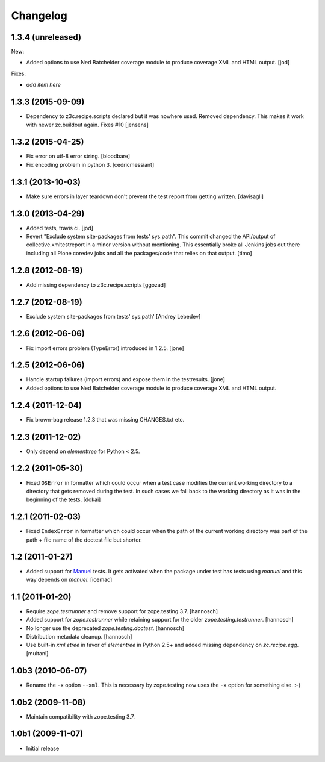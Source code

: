 Changelog
=========

1.3.4 (unreleased)
------------------

New:

- Added options to use Ned Batchelder coverage module to produce 
  coverage XML and HTML output.
  [jod]

Fixes:

- *add item here*


1.3.3 (2015-09-09)
------------------

- Dependency to z3c.recipe.scripts declared but it was nowhere used.
  Removed dependency. This makes it work with newer zc.buildout again.
  Fixes #10
  [jensens]


1.3.2 (2015-04-25)
------------------

- Fix error on utf-8 error string.
  [bloodbare]

- Fix encoding problem in python 3.
  [cedricmessiant]


1.3.1 (2013-10-03)
------------------

- Make sure errors in layer teardown don't prevent the test report from
  getting written.
  [davisagli]


1.3.0 (2013-04-29)
------------------
- Added tests, travis ci.
  [jod]

- Revert "Exclude system site-packages from tests' sys.path". This commit
  changed the API/output of collective.xmltestreport in a minor version without
  mentioning. This essentially broke all Jenkins jobs out there including all
  Plone coredev jobs and all the packages/code that relies on that output.
  [timo]


1.2.8 (2012-08-19)
------------------

- Add missing dependency to z3c.recipe.scripts
  [ggozad]


1.2.7 (2012-08-19)
------------------

- Exclude system site-packages from tests' sys.path'
  [Andrey Lebedev]


1.2.6 (2012-06-06)
------------------

- Fix import errors problem (TypeError) introduced in 1.2.5.
  [jone]


1.2.5 (2012-06-06)
------------------

- Handle startup failures (import errors) and expose them in the testresults.
  [jone]

- Added options to use Ned Batchelder coverage module to produce 
  coverage XML and HTML output.

1.2.4 (2011-12-04)
------------------

- Fix brown-bag release 1.2.3 that was missing CHANGES.txt etc.


1.2.3 (2011-12-02)
------------------

- Only depend on `elementtree` for Python < 2.5.


1.2.2 (2011-05-30)
------------------

- Fixed ``OSError`` in formatter which could occur when a test case modifies
  the current working directory to a directory that gets removed during the
  test. In such cases we fall back to the working directory as it was in the
  beginning of the tests.
  [dokai]


1.2.1 (2011-02-03)
------------------

- Fixed ``IndexError`` in formatter which could occur when the path of the
  current working directory was part of the path + file name of the doctest
  file but shorter.


1.2 (2011-01-27)
----------------

- Added support for Manuel_ tests. It gets activated when the package under
  test has tests using `manuel` and this way depends on `manuel`.
  [icemac]

.. _Manuel: http://pypi.python.org/pypi/manuel


1.1 (2011-01-20)
----------------

- Require `zope.testrunner` and remove support for zope.testing 3.7.
  [hannosch]

- Added support for `zope.testrunner` while retaining support for the older
  `zope.testing.testrunner`.
  [hannosch]

- No longer use the deprecated `zope.testing.doctest`.
  [hannosch]

- Distribution metadata cleanup.
  [hannosch]

- Use built-in `xml.etree` in favor of `elementree` in Python 2.5+ and added
  missing dependency on `zc.recipe.egg`.
  [multani]

1.0b3 (2010-06-07)
------------------

* Rename the ``-x`` option ``--xml``. This is necessary by zope.testing now
  uses the ``-x`` option for something else. :-(

1.0b2 (2009-11-08)
------------------

* Maintain compatibility with zope.testing 3.7.

1.0b1 (2009-11-07)
------------------

* Initial release
